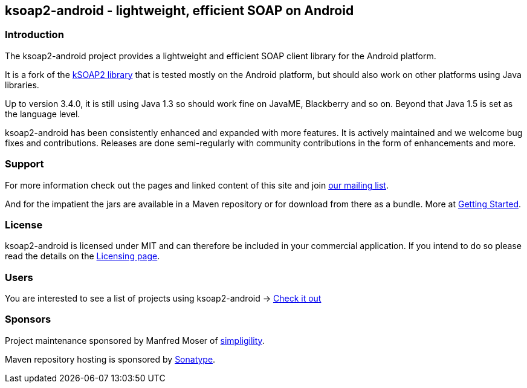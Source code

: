== ksoap2-android - lightweight, efficient SOAP on Android

=== Introduction

The ksoap2-android project provides a lightweight and efficient SOAP client 
library for the Android platform.

It is a fork of the http://ksoap2.sourceforge.net/[kSOAP2 library] that is 
tested mostly on the Android platform, but should also work on other platforms 
using Java libraries.

Up to version 3.4.0, it is still using Java 1.3 so should work fine on JavaME, 
Blackberry and so on. Beyond that Java 1.5 is set as the language level.

ksoap2-android has been consistently enhanced and expanded with more features. 
It is actively maintained and we welcome bug fixes and contributions. Releases 
are done semi-regularly with community contributions in the form of enhancements
and more.

=== Support

For more information check out the pages and linked content of this site and 
join http://groups.google.com/group/ksoap2-android[our mailing list].

And for the impatient the jars are available in a Maven repository or for
download from there as a bundle. More at link:getting-started[Getting Started].

=== License

ksoap2-android is licensed under MIT and can therefore be included in your 
commercial application. If you intend to do so please read the details on the 
link:license-information.html[Licensing page].

=== Users

You are interested to see a list of projects using ksoap2-android -> link:users.html[Check it out]

=== Sponsors

Project maintenance sponsored by Manfred Moser of http://www.simpligility.com[simpligility].

Maven repository hosting is sponsored by http://www.sonatype.com[Sonatype].